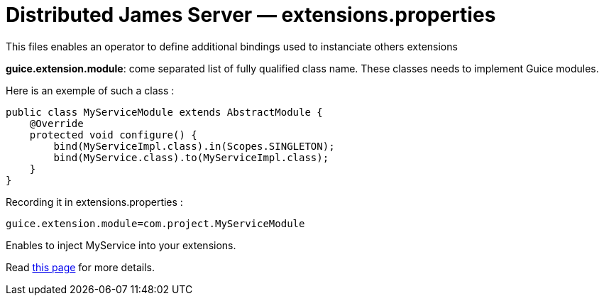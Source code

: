 = Distributed James Server &mdash; extensions.properties
:navtitle: extensions.properties

This files enables an operator to define additional bindings used to instanciate others extensions

*guice.extension.module*:  come separated list of fully qualified class name. These classes needs to implement Guice modules.

Here is an exemple of such a class :

....
public class MyServiceModule extends AbstractModule {
    @Override
    protected void configure() {
        bind(MyServiceImpl.class).in(Scopes.SINGLETON);
        bind(MyService.class).to(MyServiceImpl.class);
    }
}
....

Recording it in extensions.properties :

....
guice.extension.module=com.project.MyServiceModule
....

Enables to inject MyService into your extensions.

Read xref:extending/index.adoc#_defining_custom_injections_for_your_extensions[this page] for more details.